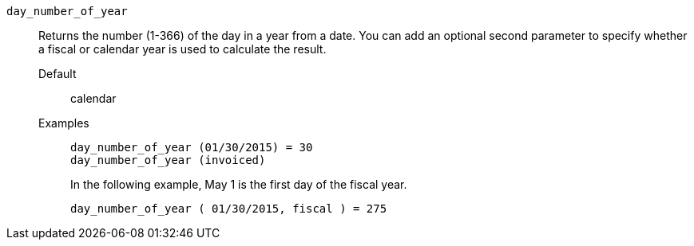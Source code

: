 [#day_number_of_year]
`day_number_of_year`::
  Returns the number (1-366) of the day in a year from a date. You can add an optional second parameter to specify whether a fiscal or calendar year is used to calculate the result.
Default;; calendar
Examples;;
+
----
day_number_of_year (01/30/2015) = 30
day_number_of_year (invoiced)
----
+
In the following example, May 1 is the first day of the fiscal year.
+
----
day_number_of_year ( 01/30/2015, fiscal ) = 275
----